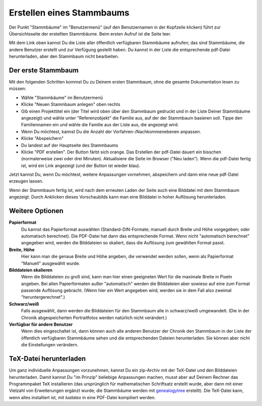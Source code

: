 .. _stammbaeume-chapter:

=====================================
Erstellen eines Stammbaums
=====================================

Der Punkt "Stammbäume" im "Benutzermenü" (auf den Benutzernamen in der
Kopfzeile klicken) führt zur Übersichtsseite der erstellten Stammbäume.
Beim ersten Aufruf ist die Seite leer.

Mit dem Link oben kannst Du die Liste aller öffentlich verfügbaren Stammbäume
aufrufen; das sind Stammbäume, die andere Benutzer erstellt und zur Verfügung
gestellt haben. Du kannst in der Liste die entsprechende pdf-Datei
herunterladen, aber den Stammbaum nicht bearbeiten.


-------------------
Der erste Stammbaum
-------------------

Mit den folgenden Schritten kommst Du zu Deinem ersten Stammbaum, ohne die gesamte
Dokumentation lesen zu müssen:

* Wähle "Stammbäume" im Benutzermenü
* Klicke "Neuen Stammbaum anlegen" oben rechts
* Gib einen Projekttitel ein (der Titel wird oben über den Stammbaum gedruckt
  und in der Liste Deiner Stammbäume angezeigt) und wähle unter
  "Referenzobjekt" die Familie aus, auf der der Stammbaum basieren soll. Tippe
  den Familiennamen ein und wähle die Familie aus der Liste aus, die angezeigt
  wird.
* Wenn Du möchtest, kannst Du die Anzahl der Vorfahren-/Nachkommenebenen anpassen.
* Klicke "Abspeichern"
* Du landest auf der Hauptseite des Stammbaums
* Klicke "PDF erstellen". Der Button färbt sich orange. Das Erstellen der
  pdf-Datei dauert ein bisschen (normalerweise zwei oder drei Minuten).
  Aktualisiere die Seite im Browser ("Neu laden"). Wenn die pdf-Datei fertig
  ist, wird ein Link angezeigt (und der Button ist wieder blau).

Jetzt kannst Du, wenn Du möchtest, weitere Anpassungen vornehmen, abspeichern
und dann eine neue pdf-Datei erzeugen lassen.

Wenn der Stammbaum fertig ist, wird nach dem erneuten Laden der Seite auch eine
Bilddatei mit dem Stammbaum angezeigt. Durch Anklicken dieses Vorschaubilds kann
man eine Bilddatei in hoher Auflösung herunterladen.

-------------------
Weitere Optionen
-------------------

**Papierformat**
  Du kannst das Papierformat auswählen (Standard-DIN-Formate; manuell durch
  Breite und Höhe vorgegeben; oder automatisch berechnet). Die PDF-Datei hat
  dann das entsprechende Format. Wenn nicht "automatisch berechnet" angegeben
  wird, werden die Bilddateien so skaliert, dass die Auflösung zum gewählten
  Format passt.

**Breite, Höhe**
  Hier kann man die genaue Breite und Höhe angeben, die verwendet werden
  sollen, wenn als Papierformat "Manuell" ausgewählt wurde.

**Bilddateien skalieren**
  Wenn die Bilddateien zu groß sind, kann man hier einen geeigneten Wert für
  die maximale Breite in Pixeln angeben. Bei allen Papierformaten außer
  "automatisch" werden die Bilddateien aber sowieso auf eine zum Format
  passende Auflösung gebracht. (Wenn hier ein Wert angegeben wird, werden sie
  in dem Fall also zweimal "heruntergerechnet".)

**Schwarz/weiß**
  Falls ausgewählt, dann werden die Bilddateien für den Stammbaum alle in
  schwarz/weiß umgewandelt. (Die in der Chronik abgespeicherten Portraitfotos
  werden natürlich nicht verändert.)

**Verfügbar für andere Benutzer**
  Wenn dies eingeschaltet ist, dann können auch alle anderen Benutzer der
  Chronik den Stammbaum in der Liste der öffentlich verfügbaren Stammbäume
  sehen und die entsprechenden Dateien herunterladen. Sie können aber nicht die
  Einstellungen verändern.

-----------------------
TeX-Datei herunterladen
-----------------------

Um ganz individuelle Anpassungen vorzunehmen, kannst Du ein zip-Archiv mit der
TeX-Datei und den Bilddateien herunterladen. Damit kannst Du "im Prinzip"
beliebige Anpassungen machen, musst aber auf Deinem Rechner das Programmpaket
TeX installieren (das ursprünglich für mathematischen Schriftsatz erstellt
wurde, aber dann mit einer Vielzahl von Erweiterungen ergänzt wurde; die
Stammbäume werden mit `genealogytree
<https://ctan.org/pkg/genealogytree?lang=de>`__ erstellt). Die TeX-Datei kann,
wenn alles installiert ist, mit `lualatex` in eine PDF-Datei kompiliert werden.

